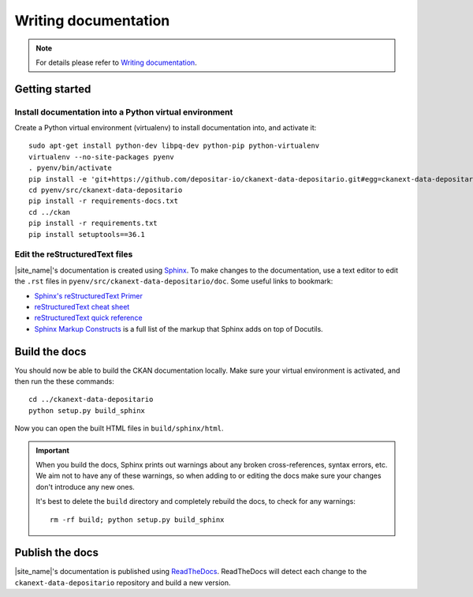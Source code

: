 =====================
Writing documentation
=====================

.. note::

   For details please refer to `Writing documentation`_.

---------------
Getting started
---------------

Install documentation into a Python virtual environment
=======================================================

Create a Python virtual environment (virtualenv) to install documentation into, and activate it:

::

    sudo apt-get install python-dev libpq-dev python-pip python-virtualenv
    virtualenv --no-site-packages pyenv
    . pyenv/bin/activate
    pip install -e 'git+https://github.com/depositar-io/ckanext-data-depositario.git#egg=ckanext-data-depositario'
    cd pyenv/src/ckanext-data-depositario
    pip install -r requirements-docs.txt
    cd ../ckan
    pip install -r requirements.txt
    pip install setuptools==36.1

Edit the reStructuredText files
===============================

|site_name|'s documentation is created using `Sphinx <http://sphinx-doc.org/>`_.
To make changes to the documentation, use a text editor to edit the ``.rst`` files in
``pyenv/src/ckanext-data-depositario/doc``. Some useful links to bookmark:

* `Sphinx's reStructuredText Primer <http://sphinx-doc.org/rest.html>`_
* `reStructuredText cheat sheet <http://docutils.sourceforge.net/docs/user/rst/cheatsheet.txt>`_
* `reStructuredText quick reference <http://docutils.sourceforge.net/docs/user/rst/quickref.html>`_
* `Sphinx Markup Constructs <http://sphinx-doc.org/markup/index.html>`_ is a full list of the markup that Sphinx adds on top of Docutils.

--------------
Build the docs
--------------

You should now be able to build the CKAN documentation locally. Make sure your
virtual environment is activated, and then run the these commands::

    cd ../ckanext-data-depositario
    python setup.py build_sphinx

Now you can open the built HTML files in
``build/sphinx/html``.

.. important::

   When you build the docs, Sphinx prints out warnings about any broken
   cross-references, syntax errors, etc. We aim not to have any of these warnings,
   so when adding to or editing the docs make sure your changes don't introduce
   any new ones.

   It's best to delete the ``build`` directory and completely rebuild the docs, to
   check for any warnings::

       rm -rf build; python setup.py build_sphinx

----------------
Publish the docs
----------------

|site_name|'s documentation is published using `ReadTheDocs <https://readthedocs.org/>`_. 
ReadTheDocs will detect each change to the ``ckanext-data-depositario`` repository
and build a new version.
